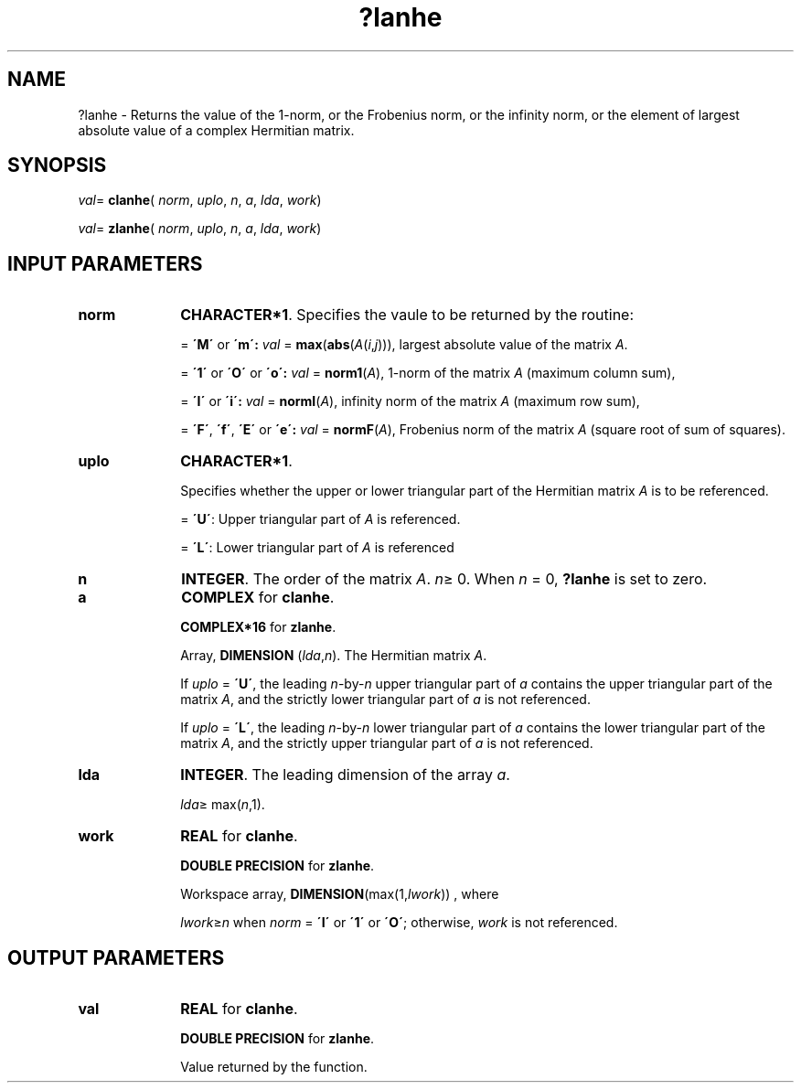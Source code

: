 .\" Copyright (c) 2002 \- 2008 Intel Corporation
.\" All rights reserved.
.\"
.TH ?lanhe 3 "Intel Corporation" "Copyright(C) 2002 \- 2008" "Intel(R) Math Kernel Library"
.SH NAME
?lanhe \- Returns the value of the 1-norm, or the Frobenius norm, or the  infinity norm, or the element of  largest absolute value of a complex Hermitian matrix.
.SH SYNOPSIS
.PP
\fIval\fR= \fBclanhe\fR( \fInorm\fR, \fIuplo\fR, \fIn\fR, \fIa\fR, \fIlda\fR, \fIwork\fR)
.PP
\fIval\fR= \fBzlanhe\fR( \fInorm\fR, \fIuplo\fR, \fIn\fR, \fIa\fR, \fIlda\fR, \fIwork\fR)
.SH INPUT PARAMETERS

.TP 10
\fBnorm\fR
.NL
\fBCHARACTER*1\fR. Specifies the vaule to be returned by the routine:
.IP
= \fB\'M\'\fR or \fB\'m\': \fR\fIval\fR = \fBmax\fR(\fBabs\fR(\fIA\fR(\fIi\fR,\fIj\fR))), largest absolute value  of the matrix \fIA\fR.
.IP
= \fB\'1\'\fR or \fB\'O\'\fR or \fB\'o\': \fR\fIval\fR = \fBnorm1\fR(\fIA\fR), 1-norm of the matrix \fIA\fR (maximum column sum),
.IP
= \fB\'I\'\fR or \fB\'i\': \fR\fIval\fR = \fBnormI\fR(\fIA\fR), infinity norm of the matrix \fIA\fR (maximum row sum),
.IP
= \fB\'F\'\fR, \fB\'f\'\fR, \fB\'E\'\fR  or \fB\'e\': \fR\fIval\fR = \fBnormF\fR(\fIA\fR), Frobenius norm of the matrix \fIA\fR (square root of sum of squares).
.TP 10
\fBuplo\fR
.NL
\fBCHARACTER*1\fR.
.IP
Specifies whether the upper or lower triangular part of the Hermitian matrix \fIA\fR is to be referenced.
.IP
= \fB\'U\'\fR:  Upper triangular part of \fIA\fR is referenced.
.IP
= \fB\'L\'\fR:  Lower triangular part of \fIA\fR is referenced
.TP 10
\fBn\fR
.NL
\fBINTEGER\fR. The order of the matrix \fIA\fR. \fIn\fR\(>= 0. When \fIn\fR = 0, \fB?lanhe\fR is set to zero.
.TP 10
\fBa\fR
.NL
\fBCOMPLEX\fR for \fBclanhe\fR.
.IP
\fBCOMPLEX*16\fR for \fBzlanhe\fR.
.IP
Array, \fBDIMENSION\fR (\fIlda\fR,\fIn\fR). The Hermitian matrix \fIA\fR. 
.IP
If \fIuplo\fR = \fB\'U\'\fR, the leading \fIn\fR-by-\fIn\fR upper triangular part of \fIa\fR contains the upper triangular part of the matrix \fIA\fR, and the strictly lower triangular part of \fIa\fR is not referenced. 
.IP
If \fIuplo\fR = \fB\'L\'\fR, the leading \fIn\fR-by-\fIn\fR lower triangular part of \fIa\fR contains the lower triangular part of the matrix \fIA\fR, and the strictly upper triangular part of \fIa\fR is not referenced.
.TP 10
\fBlda\fR
.NL
\fBINTEGER\fR. The leading dimension of the array \fIa\fR. 
.IP
\fIlda\fR\(>= max(\fIn\fR,1).
.TP 10
\fBwork\fR
.NL
\fBREAL\fR for \fBclanhe\fR.
.IP
\fBDOUBLE PRECISION\fR for \fBzlanhe\fR.
.IP
Workspace array, \fBDIMENSION\fR(max(1,\fIlwork\fR)) , where 
.IP
\fIlwork\fR\(>=\fIn\fR when \fInorm\fR = \fB\'I\'\fR or \fB\'1\'\fR or \fB\'O\'\fR; otherwise, \fIwork\fR is not referenced. 
.SH OUTPUT PARAMETERS

.TP 10
\fBval\fR
.NL
\fBREAL\fR for \fBclanhe\fR.
.IP
\fBDOUBLE PRECISION\fR for \fBzlanhe\fR.
.IP
Value returned by the function.
